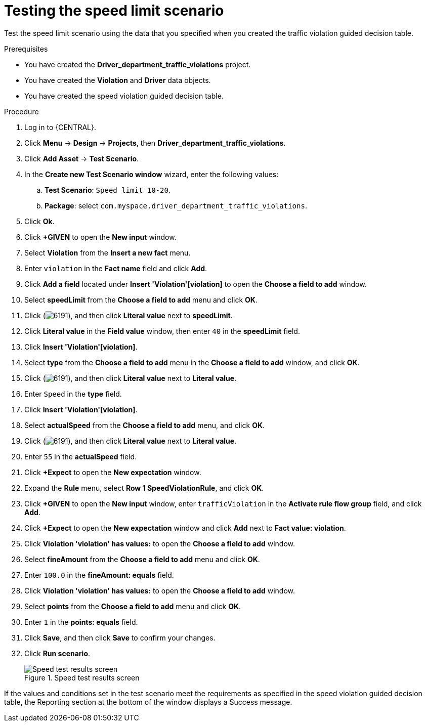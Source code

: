 [id='testing-speed-limit-proc']
= Testing the speed limit scenario

Test the speed limit scenario using the data that you specified when you created the traffic violation guided decision table.

.Prerequisites

* You have created the *Driver_department_traffic_violations* project.
* You have created the *Violation* and *Driver* data objects.
* You have created the speed violation guided decision table.

.Procedure
. Log in to {CENTRAL}.
. Click *Menu* -> *Design* -> *Projects*, then *Driver_department_traffic_violations*.
. Click *Add Asset* -> *Test Scenario*.
. In the *Create new Test Scenario window* wizard, enter the following values:
.. *Test Scenario*: `Speed limit 10-20`.
.. *Package*: select `com.myspace.driver_department_traffic_violations`.
. Click *Ok*.
. Click *+GIVEN* to open the *New input* window.
. Select *Violation* from the *Insert a new fact* menu.
. Enter `violation` in the *Fact name* field and click *Add*.
. Click *Add a field* located under *Insert 'Violation'[violation]* to open the *Choose a field to add* window.
. Select *speedLimit* from the *Choose a field to add* menu and click *OK*.
. Click (image:getting-started/6191.png[]), and then click *Literal value* next to *speedLimit*.
. Click *Literal value* in the *Field value* window, then enter `40` in the *speedLimit* field.
. Click *Insert 'Violation'[violation]*.
. Select *type* from the *Choose a field to add* menu in the *Choose a field to add* window, and click *OK*.
. Click (image:getting-started/6191.png[]), and then click *Literal value* next to *Literal value*.
. Enter `Speed` in the *type* field.
. Click *Insert 'Violation'[violation]*.
. Select *actualSpeed* from the *Choose a field to add* menu, and click *OK*.
. Click (image:getting-started/6191.png[]), and then click *Literal value* next to *Literal value*.
. Enter `55` in the *actualSpeed* field.
. Click *+Expect* to open the *New expectation* window.
. Expand the *Rule* menu, select *Row 1 SpeedViolationRule*, and click *OK*.
. Click *+GIVEN* to open the *New input* window, enter `trafficViolation` in the *Activate rule flow group* field, and click *Add*.
. Click *+Expect* to open the *New expectation* window and click *Add* next to *Fact value: violation*.
. Click *Violation 'violation' has values:* to open the *Choose a field to add* window.
. Select *fineAmount* from the *Choose a field to add* menu and click *OK*.
. Enter `100.0` in the *fineAmount: equals* field.
. Click *Violation 'violation' has values:* to open the *Choose a field to add* window.
. Select *points* from the *Choose a field to add* menu and click *OK*.
. Enter `1` in the *points: equals* field.
. Click *Save*, and then click *Save* to confirm your changes.
. Click *Run scenario*.
+

.Speed test results screen
image::getting-started/speedtest_results.png[Speed test results screen]

If the values and conditions set in the test scenario meet the requirements as specified in the speed violation guided decision table, the Reporting section at the bottom of the window displays a Success message.
